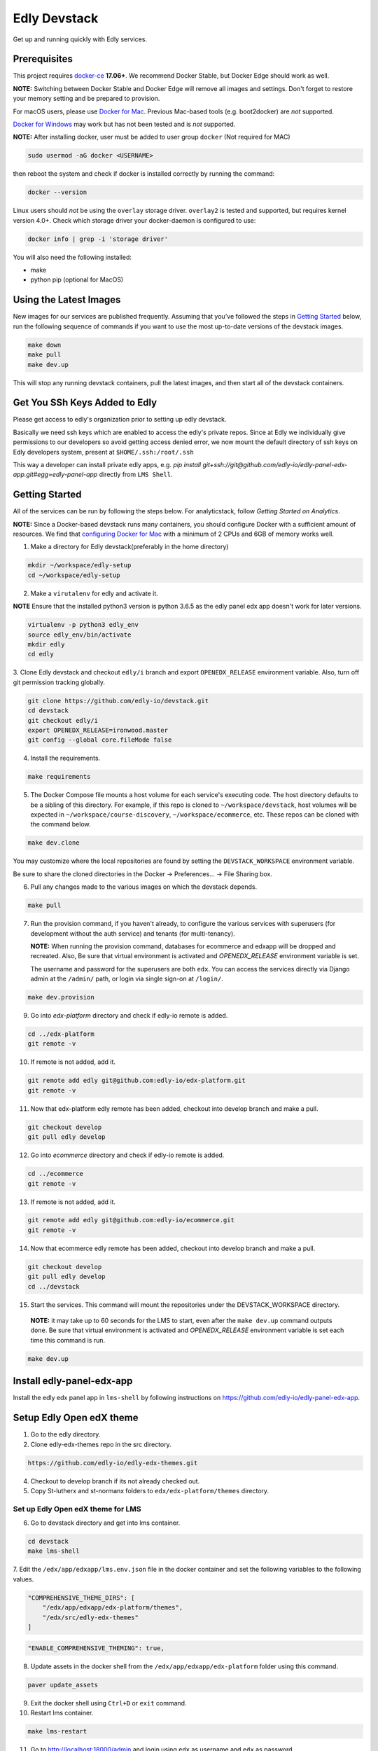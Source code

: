 Edly Devstack |Build Status|
================================

Get up and running quickly with Edly services.


Prerequisites
-------------

This project requires `docker-ce`_ **17.06+**.  We recommend Docker Stable, but
Docker Edge should work as well.

**NOTE:** Switching between Docker Stable and Docker Edge will remove all images and
settings.  Don't forget to restore your memory setting and be prepared to
provision.

For macOS users, please use `Docker for Mac`_. Previous Mac-based tools (e.g.
boot2docker) are *not* supported.

`Docker for Windows`_ may work but has not been tested and is *not* supported.


**NOTE:** After installing docker, user must be added to user group ``docker`` (Not required for MAC)

.. code:: sh

   sudo usermod -aG docker <USERNAME>

then reboot the system and check if docker is installed correctly by running the command:

.. code:: sh

    docker --version

Linux users should *not* be using the ``overlay`` storage driver.  ``overlay2``
is tested and supported, but requires kernel version 4.0+.  Check which storage
driver your docker-daemon is configured to use:

.. code:: sh

   docker info | grep -i 'storage driver'

You will also need the following installed:

- make
- python pip (optional for MacOS)

Using the Latest Images
-----------------------

New images for our services are published frequently.  Assuming that you've followed the steps in `Getting Started`_
below, run the following sequence of commands if you want to use the most up-to-date versions of the devstack images.

.. code:: sh

    make down
    make pull
    make dev.up

This will stop any running devstack containers, pull the latest images, and then start all of the devstack containers.

Get You SSh Keys Added to Edly
------------------------------

Please get access to edly's organization prior to setting up edly devstack.

Basically we need ssh keys which are enabled to access the edly's private repos.
Since at Edly we individually give permissions to our developers so avoid getting access denied error,
we now mount the default directory of ssh keys on Edly developers system, present at ``$HOME/.ssh:/root/.ssh``

This way a developer can install private edly apps,
e.g. `pip install git+ssh://git@github.com/edly-io/edly-panel-edx-app.git#egg=edly-panel-app` directly from ``LMS Shell``.


Getting Started
---------------

All of the services can be run by following the steps below. For analyticstack, follow `Getting Started on Analytics`.

**NOTE:** Since a Docker-based devstack runs many containers,
you should configure Docker with a sufficient
amount of resources. We find that `configuring Docker for Mac`_ with
a minimum of 2 CPUs and 6GB of memory works well.


1. Make a directory for Edly devstack(preferably in the home directory)

.. code:: sh

    mkdir ~/workspace/edly-setup
    cd ~/workspace/edly-setup

2. Make a ``virutalenv`` for edly and activate it.

**NOTE** Ensure that the installed python3 version is python 3.6.5 as the edly panel edx app doesn't work for later
versions.

.. code:: sh

    virtualenv -p python3 edly_env
    source edly_env/bin/activate
    mkdir edly
    cd edly

3. Clone Edly devstack and checkout ``edly/i`` branch and export ``OPENEDX_RELEASE`` environment variable.
Also, turn off git permission tracking globally.

.. code:: sh

    git clone https://github.com/edly-io/devstack.git
    cd devstack
    git checkout edly/i
    export OPENEDX_RELEASE=ironwood.master
    git config --global core.fileMode false

4. Install the requirements.

.. code:: sh

    make requirements

5. The Docker Compose file mounts a host volume for each service's executing
   code. The host directory defaults to be a sibling of this directory. For
   example, if this repo is cloned to ``~/workspace/devstack``, host volumes
   will be expected in ``~/workspace/course-discovery``,
   ``~/workspace/ecommerce``, etc. These repos can be cloned with the command
   below.

.. code:: sh

    make dev.clone

You may customize where the local repositories are found by setting the ``DEVSTACK_WORKSPACE`` environment variable.

Be sure to share the cloned directories in the Docker -> Preferences... -> File Sharing box.

6. Pull any changes made to the various images on which the devstack depends.

.. code:: sh

    make pull

7. Run the provision command, if you haven't already, to configure the various
   services with superusers (for development without the auth service) and
   tenants (for multi-tenancy).

   **NOTE:** When running the provision command, databases for ecommerce and edxapp
   will be dropped and recreated.
   Also, Be sure that virtual environment is activated and `OPENEDX_RELEASE` environment variable is set.

   The username and password for the superusers are both ``edx``. You can access
   the services directly via Django admin at the ``/admin/`` path, or login via
   single sign-on at ``/login/``.

.. code:: sh

    make dev.provision

9. Go into `edx-platform` directory and check if edly-io remote is added.

.. code:: sh

    cd ../edx-platform
    git remote -v

10. If remote is not added, add it.

.. code:: sh

    git remote add edly git@github.com:edly-io/edx-platform.git
    git remote -v

11. Now that edx-platform edly remote has been added, checkout into develop branch and make a pull.

.. code:: sh

    git checkout develop
    git pull edly develop

12. Go into `ecommerce` directory and check if edly-io remote is added.

.. code:: sh

    cd ../ecommerce
    git remote -v

13. If remote is not added, add it.

.. code:: sh

    git remote add edly git@github.com:edly-io/ecommerce.git
    git remote -v

14. Now that ecommerce edly remote has been added, checkout into develop branch and make a pull.

.. code:: sh

    git checkout develop
    git pull edly develop
    cd ../devstack

15. Start the services. This command will mount the repositories under the DEVSTACK\_WORKSPACE directory.

   **NOTE:** it may take up to 60 seconds for the LMS to start, even after the ``make dev.up`` command outputs ``done``.
   Be sure that virtual environment is activated and `OPENEDX_RELEASE` environment variable is set each time
   this command is run.

.. code:: sh

    make dev.up

Install edly-panel-edx-app
--------------------------

Install the edly edx panel app in ``lms-shell`` by following instructions on https://github.com/edly-io/edly-panel-edx-app.

Setup Edly Open edX theme
-------------------------

1. Go to the edly directory.
2. Clone edly-edx-themes repo in the src directory.

.. code:: sh

    https://github.com/edly-io/edly-edx-themes.git

4. Checkout to develop branch if its not already checked out.

5. Copy St-lutherx and st-normanx folders to ``edx/edx-platform/themes`` directory.

Set up Edly Open edX theme for LMS
**********************************

6. Go to devstack directory and get into lms container.

.. code:: sh

    cd devstack
    make lms-shell


7. Edit the ``/edx/app/edxapp/lms.env.json`` file in the docker container and set the following
variables to the following values.

.. code:: json

    "COMPREHENSIVE_THEME_DIRS": [
        "/edx/app/edxapp/edx-platform/themes",
        "/edx/src/edly-edx-themes"
    ]

.. code:: json

    "ENABLE_COMPREHENSIVE_THEMING": true,

8. Update assets in the docker shell from the ``/edx/app/edxapp/edx-platform`` folder using this command.

.. code:: sh

    paver update_assets


9. Exit the docker shell using ``Ctrl+D`` or ``exit`` command.
10. Restart lms container.

.. code:: sh

    make lms-restart

11. Go to http://localhost:18000/admin and login using ``edx`` as username and ``edx`` as password.
12. Go to http://localhost:18000/admin/sites/site/ and add a new site with values domain as ``localhost:18000`` and display name as ``st-lutherx``.
13. Go to http://localhost:18000/admin/theming/sitetheme/ and add a new theme with values site as ``localhost:18000`` and Theme dir name as ``st-lutherx``.
14. Go to http://localhost:18000/admin/site_configuration/siteconfiguration/ and add a new site configuration with following site config values and mark it enabled.

**Site:** ``http://localhost:18000``

**Values:**

.. code:: json

    {
      "SERVICES_NOTIFICATIONS_COOKIE_DOMAIN":".edx.devstack.lms",
      "SERVICES_COOKIE_EXPIRY":"360",
      "SERVICES_NOTIFICATIONS_URL":"http://panel.backend.dev.edly.com:9999/api/v1/all_services_notifications/",
      "COLORS":{
        "primary":"#3E99D4",
        "secondary":"#3E99D4"
      },
      "FONTS":{
        "base-font":"Open Sans, sans-serif",
        "heading-font":"Open Sans, sans-serif",
        "font-path":"https://fonts.googleapis.com/css?family=Open+Sans&display=swap"
      },
      "BRANDING":{
        "logo":"https://edly-cloud-static-assets.s3.amazonaws.com/staging/logo.png",
        "logo-white":"https://edly-cloud-static-assets.s3.amazonaws.com/staging/logo-white.png",
        "favicon":"https://edly-cloud-static-assets.s3.amazonaws.com/staging/favicon.ico"
      }
    }

For more details see `Site configurations`_

Set up Edly Open edX theme for Studio
*************************************

1. Go to devstack directory and get into studio container.

.. code:: sh

    cd devstack
    make studio-shell


2. Edit the ``/edx/app/edxapp/cms.env.json`` file in the docker container and set the following
variables to the following values.

.. code:: json

    "COMPREHENSIVE_THEME_DIRS": [
        "/edx/app/edxapp/edx-platform/themes",
        "/edx/src/edly-edx-themes"
    ]

.. code:: json

    "ENABLE_COMPREHENSIVE_THEMING": true,

3. Update assets in the docker shell from the ``/edx/app/edxapp/edx-platform`` folder using this command.

.. code:: sh

    paver update_assets


4. Exit the docker shell using ``Ctrl+D`` or ``exit`` command.
5. Restart studio container.

.. code:: sh

    make studio-restart

6. Go to http://localhost:18010/admin and login using ``edx`` as username and ``edx`` as password.
7. Go to http://localhost:18010/admin/sites/site/ and add a new site with values domain as ``localhost:18010`` and display name as ``st-lutherx``.
8. Go to http://localhost:18010/admin/theming/sitetheme/ and add a new theme with values site as ``localhost:18010`` and Theme dir name as ``st-lutherx``.
9. Go to http://localhost:18010/admin/site_configuration/siteconfiguration/ and add a new site configuration with following site config values and mark it enabled.

**Site:** ``http://localhost:18010``

**Values:**

.. code:: json

    {
      "SERVICES_NOTIFICATIONS_COOKIE_DOMAIN":".edx.devstack.lms",
      "SERVICES_COOKIE_EXPIRY":"360",
      "SERVICES_NOTIFICATIONS_URL":"http://panel.backend.dev.edly.com:9999/api/v1/all_services_notifications/",
      "COLORS":{
        "primary":"#3E99D4",
        "secondary":"#3E99D4"
      },
      "FONTS":{
        "base-font":"Open Sans, sans-serif",
        "heading-font":"Open Sans, sans-serif",
        "font-path":"https://fonts.googleapis.com/css?family=Open+Sans&display=swap"
      },
      "BRANDING":{
        "logo":"https://edly-cloud-static-assets.s3.amazonaws.com/staging/logo.png",
        "logo-white":"https://edly-cloud-static-assets.s3.amazonaws.com/staging/logo-white.png",
        "favicon":"https://edly-cloud-static-assets.s3.amazonaws.com/staging/favicon.ico"
      }
    }

For more details see `Site configurations`_

Set up Edly Open edX theme for Ecommerce
****************************************

1. Go to devstack directory and get into ecommerce container.

.. code:: sh

    cd devstack
    make ecommerce-shell


2. Edit the ``/edx/etc/ecommerce.yml`` file in the docker container and set the following
variables to the following values.

.. code:: json

    COMPREHENSIVE_THEME_DIRS:
    - /edx/src/edly-edx-themes/st-lutherx/ecommerce
    - /edx/src/edly-edx-themes/st-normanx/ecommerce

.. code:: json

    "ENABLE_COMPREHENSIVE_THEMING": true

3. Update assets in the docker shell from the ``/edx/app/ecommerce/ecommerce`` folder using these commands.

.. code:: sh

    python manage.py update_assets
    make requirements

4. Exit the docker shell using ``Ctrl+D`` or ``exit`` command.

5. Restart ecommerce container.

.. code:: sh

    docker-compose restart ecommerce

6. Go to http://localhost:18130/admin and login using ``edx`` as username and ``edx`` as password.
7. Go to http://localhost:18130/admin/sites/site/ and add a new site with values domain as ``localhost:18130`` and display name as ``st-lutherx``.
8. Go to http://localhost:18130/admin/theming/sitetheme/ and add a new theme with values site as ``localhost:18130`` and Theme dir name as ``st-lutherx-ecommerce``.
9. Go to http://localhost:18130/admin/core/siteconfiguration/ and edit the following value of site configuration.

**Edly client theme branding settings:**

.. code:: json

    {
      "SERVICES_NOTIFICATIONS_COOKIE_DOMAIN":".edx.devstack.lms",
      "SERVICES_COOKIE_EXPIRY":"360",
      "SERVICES_NOTIFICATIONS_URL":"http://panel.backend.dev.edly.com:9999/api/v1/all_services_notifications/",
      "COLORS":{
        "primary":"#3E99D4",
        "secondary":"#3E99D4"
      },
      "FONTS":{
        "base-font":"Open Sans, sans-serif",
        "heading-font":"Open Sans, sans-serif",
        "font-path":"https://fonts.googleapis.com/css?family=Open+Sans&display=swap"
      },
      "BRANDING":{
        "logo":"https://edly-cloud-static-assets.s3.amazonaws.com/staging/logo.png",
        "logo-white":"https://edly-cloud-static-assets.s3.amazonaws.com/staging/logo-white.png",
        "favicon":"https://edly-cloud-static-assets.s3.amazonaws.com/staging/favicon.ico"
      }
    }

For more details see `Site configurations`_

10. Get into ecommerce container and run the following command.

.. code:: sh

    ./manage.py migrate core


WordPress Setup
---------------

Gulp should be installed before proceeding further (you may need to skip sudo if you are using nvm).

.. code:: sh

    sudo npm i -g gulp-cli

1. Install php and composer in host machine.

.. code:: sh

    apt-get install php7.2
    curl -s https://getcomposer.org/installer | php
    sudo mv composer.phar /usr/bin/composer

**NOTE** If you are on macOS, use following command to move the ``composer.phar`` file.

.. code:: sh

    brew install php@7.2
    curl -s https://getcomposer.org/installer | php
    sudo mv composer.phar /usr/local/bin/composer


then install composer in wordpress container.

.. code:: sh

    make wordpress-shell
    curl -s https://getcomposer.org/installer | php
    mv composer.phar /usr/local/bin/composer


2. Change the owner of ``wp-content`` directory inside docker container.

.. code:: sh

    chown -R www-data:www-data wp-content


3. Install the requirements for ``edly-wp-theme`` and ``edly-wp-plugin`` inside wordpress shell. But before doing that, Change the owner of the directories as shown below.

.. code:: sh

    cd /var/www/html/wp-content/plugins/edly-wp-plugin
    composer install

    cd /var/www/html/wp-content/themes/st-lutherx
    composer install

    cd /var/www/html/wp-content/themes/st-normanx
    composer install

    exit

4. Add ``127.0.0.1 wordpress.edx.devstack.lms`` in host file.
5. Visit ``wordpress.edx.devstack.lms:8888``. It should prompt the WordPress installation screen.
6. Fill it in with the following values

.. code:: sh

        Site name: Edly
        Username: edx
        Password: edx
        Email: edx@example.com

7. Click Install and then login with the same credentials.
8. Change the permissions of ``edly-wp-plugin`` and ``edly-wp-theme``.

.. code:: sh

    cd ..
    sudo chmod -R 0777 edly-wp-plugin
    sudo chmod -R 0777 edly-wp-theme
    cd devstack

9. Run wordpress provsion.

.. code:: sh

    ./provision-wordpress.sh

**Note** (For Linux): If you face an error related to xml while running the provision, run the following command:

.. code:: sh

        sudo apt-get install php7.2-xml

and then run the provision again.

10. Go to devstack folder and run `make lms-shell` and edit the config file ``../lms.env.json``. Change the below value

.. code:: sh

        "SESSION_COOKIE_DOMAIN": ".edx.devstack.lms"


To setup **Wordpress Pages** (Home, Blog, Courses, Instructors, About, Contact, FAQ) go to Wordpress panel and do the following steps for each page

- Go to "Pages" -> "Add New" page.
- Add page title.
- In "Page Attributes" section and click on "Template" select field. Select the appropriate template for the page.
- Publish the Page.
- Now click on "Edit with Elementor" button.
- On Elementor page, add any new templates or use existing ones for widgets if required, apply required changes (Images and sections) and click "Publish".

Now your page is published.

Steps to **setup ``Home``** page are shown below for explainatory purposes.

1. Log into WordPress admin panel.
2. Go to "All Pages" -> "Add New" page.
3. Set the title "Home".
4. Select "Home" template from "Template" select field.
5. Click on "Edit with Elementor" button.
6. In the widget area, click on ``directory`` icon.
7. Go to "My Template" tab.
8. Click on "Import Template" icon in upper left corner of the section
9. Now select ``<devstack-dir>/edly-wp-theme/theme-name/config-files/elementor-home.json`` file and import it.
10. Click on "Insert" button for ``Home`` template that we have just imported.
11. Click on "Edit Section" icon of the first widget appeared.
12. From the sidebar, go to "style" tab and upload an image of your choice.
13. Click on "Publish" button to save changes in Elementor.
14. Click on "Exit to Dashboard" from side menu.
15. Publish the page.

Now we can repeat the steps for the pages we want to setup.

To set the Home page we just setup as **default home page** perform the following steps.

1. Log into WordPress admin panel.
2. Go to "Appearance" -> "Customize" page.
3. Click on "Homepage settings"
4. Select "A static page" option.
5. Select "Home" in Homepage field.
6. Click publish.

To add **Course Additional Fields** follow the steps below:

1. Log into WordPress admin panel.
2. Go to "Custom Fields" -> "Tools" page.
3. In "Import Field Groups", select and import ``<devstack>/edly-wp-theme/config-files/acf-export-english.json`` file.

Setup WordPress Single Sign On
------------------------------
To setup the single sing on(SSO) on WordPress.  Follow the below steps

1. Open WordPress Shell

.. code:: sh

        make wordpress-shell

2. Open `wp-config.php` file

.. code:: sh

        apt update

        apt install nano

        nano wp-config.php


3. Past the below code and save file

.. code:: sh

        define( 'EDLY_SSO_CLIENT_ID', 'edly-wordpress-key' );

        define( 'EDLY_SSO_CLIENT_SECRET', 'edly-wordpress-secret' );

        define( 'EDLY_SSO_AUTHORIZE_ENDPOINT', 'http://edx.devstack.lms:18000/oauth2/authorize' );

        define( 'EDLY_SSO_ACCESS_TOKEN_URL', 'http://edx.devstack.lms:18000/oauth2/access_token' );

        define( 'EDLY_SSO_SCOPE', 'openid+profile+email+permissions' );

        define( 'EDLY_SSO_REDIRECT_URL', 'http://wordpress.edx.devstack.lms:8888' );

        define( 'EDLY_SOCIAL_AUTH_EDX_OIDC_ISSUER', 'http://localhost:18000/oauth2' );


4. Go to `LMS Django Admin` -> `Oauth2` -> `Clients`

- Add new client.

- Select ``discovery_worker`` in Users field

- Add ``edly-wordpress`` in Name field

- Add ``http://wordpress.edx.devstack.lms:8888`` in Url field

- Add ``http://wordpress.edx.devstack.lms:8888`` in Redirect Uri field

- Add ``edly-wordpress-key`` in Client Id field

- Add ``edly-wordpress-secret`` in Client Secret

- Select ``Confidential Web applications`` in Client type field

- Add ``http://wordpress.edx.devstack.lms:8888/logout`` in Logout uri field.


5. Go to WordPress admin area. Add new page with the name of Logout and select the `Logout` template.


Setting up edly panel
---------------------

1. Make sure all the edly services (Wordpress, LMS, Studio, Ecommerce, Course discovery) have been setup using the
edly devstack ironwood branch.

2. Clone edly panel backend locally in a separate folder than edly.

.. code:: sh

    mkdir ~/workspace/edly-panel-backend
    cd ~/workspace/edly-panel-backend

3. Follow all the steps from https://github.com/edly-io/edly-panel-backend/tree/develop.

4. Follow Step 4 onwards from this link. https://edlyio.atlassian.net/wiki/spaces/PI/pages/297500692/How+to+setup+Edly+Panel

**NOTE** If you have already installed the ``edly-panel-edx-app``, skip step 11.

Enable Marketing URLs
---------------------

1. Go to lms container.

.. code:: sh

    make lms-shell
    nano ../lms.env.json

and set the ``ENABLE_MKTG_SITE`` feature flag to ``True``.

2. Add the following URLs in ``edx-platform/lms/envs/devstack_docker.py``

.. code:: python

    MKTG_URLS = {
        ...
            "NAV_MENU": "wp-json/edly-wp-routes/nav-menu",
            "FOOTER": "wp-json/edly-wp-routes/footer",
            "ZENDESK-WIDGET": "wp-json/edly-wp-routes/edly-zendesk-widget"
        }



Enable Course Creation
----------------------

Go to ``<devstack-dir>/edx-platform/cms/envs/common.py`` and edit
the following value in ``FEATURES`` dictionary.

.. code:: python

    # show organizations in studio while creating new course
    'ORGANIZATIONS_APP': True

Other useful commands
---------------------

After the services have started, if you need shell access to one of the
services, run ``make <service>-shell``. For example to access the
Catalog/Course Discovery Service, you can run:

.. code:: sh

    make discovery-shell

To see logs from containers running in detached mode, you can either use
"Kitematic" (available from the "Docker for Mac" menu), or by running the
following:

.. code:: sh

    make logs

To view the logs of a specific service container run ``make <service>-logs``.
For example, to access the logs for Ecommerce, you can run:

.. code:: sh

    make ecommerce-logs

To reset your environment and start provisioning from scratch, you can run:

.. code:: sh

    make destroy

For information on all the available ``make`` commands, you can run:

.. code:: sh

    make help

Usernames and Passwords
-----------------------

The provisioning script creates a Django superuser for every service.

::

    Email: edx@example.com
    Username: edx
    Password: edx

The LMS also includes demo accounts. The passwords for each of these accounts
is ``edx``.

+------------+------------------------+
| Username   | Email                  |
+============+========================+
| audit      | audit@example.com      |
+------------+------------------------+
| honor      | honor@example.com      |
+------------+------------------------+
| staff      | staff@example.com      |
+------------+------------------------+
| verified   | verified@example.com   |
+------------+------------------------+

Getting Started on Analytics
----------------------------

Analyticstack can be run by following the steps below.

**NOTE:** Since a Docker-based devstack runs many containers, you should configure
Docker with a sufficient amount of resources. We find that
`configuring Docker for Mac`_ with a minimum of 2 CPUs and 6GB of memory works
well for **analyticstack**. If you intend on running other docker services besides
analyticstack ( e.g. lms, studio etc ) consider setting higher memory.

1. Follow steps `1` and `2` from `Getting Started`_ section.

2. Before running the provision command, make sure to pull the relevant
   docker images from dockerhub by running the following commands:

   .. code:: sh

       make pull
       make pull.analytics_pipeline

3. Run the provision command to configure the analyticstack.

   .. code:: sh

       make dev.provision.analytics_pipeline

4. Start the analytics service. This command will mount the repositories under the
   DEVSTACK\_WORKSPACE directory.

   **NOTE:** it may take up to 60 seconds for Hadoop services to start.

   .. code:: sh

       make dev.up.analytics_pipeline

5. To access the analytics pipeline shell, run the following command. All analytics
   pipeline job/workflows should be executed after accessing the shell.

   .. code:: sh

     make analytics-pipeline-shell

   - To see logs from containers running in detached mode, you can either use
     "Kitematic" (available from the "Docker for Mac" menu), or by running the
     following command:

      .. code:: sh

        make logs

   - To view the logs of a specific service container run ``make <service>-logs``.
     For example, to access the logs for Hadoop's namenode, you can run:

      .. code:: sh

        make namenode-logs

   - To reset your environment and start provisioning from scratch, you can run:

      .. code:: sh

        make destroy

     **NOTE:** Be warned! This will remove all the containers and volumes
     initiated by this repository and all the data ( in these docker containers )
     will be lost.

   - For information on all the available ``make`` commands, you can run:

      .. code:: sh

        make help

6. For running acceptance tests on docker analyticstack, follow the instructions in the
   `Running analytics acceptance tests in docker`_ guide.
7. For troubleshooting docker analyticstack, follow the instructions in the
   `Troubleshooting docker analyticstack`_ guide.

Service URLs
------------

Each service is accessible at ``localhost`` on a specific port. The table below
provides links to the homepage of each service. Since some services are not
meant to be user-facing, the "homepage" may be the API root.

+---------------------+-------------------------------------+
| Service             | URL                                 |
+=====================+=====================================+
| Panel Frontend      | http://localhost:3030/              |
+---------------------+-------------------------------------+
| Credentials         | http://localhost:18150/api/v2/      |
+---------------------+-------------------------------------+
| Catalog/Discovery   | http://localhost:18381/api-docs/    |
+---------------------+-------------------------------------+
| E-Commerce/Otto     | http://localhost:18130/dashboard/   |
+---------------------+-------------------------------------+
| LMS                 | http://localhost:18000/             |
+---------------------+-------------------------------------+
| Notes/edx-notes-api | http://localhost:18120/api/v1/      |
+---------------------+-------------------------------------+
| Studio/CMS          | http://localhost:18010/             |
+---------------------+-------------------------------------+

Useful Commands
---------------

Sometimes you may need to restart a particular application server. To do so,
simply use the ``docker-compose restart`` command:

.. code:: sh

    docker-compose restart <service>

``<service>`` should be replaced with one of the following:

-  credentials
-  discovery
-  ecommerce
-  lms
-  edx_notes_api
-  studio

If you'd like to add some convenience make targets, you can add them to a ``local.mk`` file, ignored by git.

Payments
--------

The ecommerce image comes pre-configured for payments via CyberSource and PayPal. Additionally, the provisioning scripts
add the demo course (``course-v1:edX+DemoX+Demo_Course``) to the ecommerce catalog. You can initiate a checkout by visiting
http://localhost:18130/basket/add/?sku=8CF08E5 or clicking one of the various upgrade links in the LMS. The following
details can be used for checkout. While the name and address fields are required for credit card payments, their values
are not checked in development, so put whatever you want in those fields.

- Card Type: Visa
- Card Number: 4111111111111111
- CVN: 123 (or any three digits)
- Expiry Date: 06/2025 (or any date in the future)

PayPal (same for username and password): devstack@edx.org

Marketing Site
--------------

Docker Compose files useful for integrating with the edx.org marketing site are
available. This will NOT be useful to those outside of edX. For details on
getting things up and running, see
https://openedx.atlassian.net/wiki/display/OpenDev/Marketing+Site.

How do I develop on an installed Python package?
------------------------------------------------

If you want to modify an installed package – for instance ``edx-enterprise`` or ``completion`` – clone the repository in
``~/workspace/src/your-package``. Next, ssh into the appropriate docker container (``make lms-shell``),
run ``pip install -e /edx/src/your-package``, and restart the service.


How do I build images?
----------------------

There are `Docker CI Jenkins jobs`_ on tools-edx-jenkins that build and push new
Docker images to DockerHub on code changes to either the configuration repository or the IDA's codebase. These images
are tagged according to the branch from which they were built (see NOTES below).
If you want to build the images on your own, the Dockerfiles are available in the ``edx/configuration`` repo.

NOTES:

1. edxapp and IDAs use the ``latest`` tag for configuration changes which have been merged to master branch of
   their repository and ``edx/configuration``.
2. Images for a named Open edX release are built from the corresponding branch
   of each repository and tagged appropriately, for example ``hawthorn.master``
   or ``hawthorn.rc1``.
3. The elasticsearch used in devstack is built using elasticsearch-devstack/Dockerfile and the ``devstack`` tag.

BUILD COMMANDS:

.. code:: sh

    git checkout master
    git pull
    docker build -f docker/build/edxapp/Dockerfile . -t edxops/edxapp:latest

.. code:: sh

    git checkout master
    git pull
    docker build -f docker/build/ecommerce/Dockerfile . -t edxops/ecommerce:devstack

The build commands above will use your local configuration, but will pull
application code from the master branch of the application's repository. If you
would like to use code from another branch/tag/hash, modify the ``*_VERSION``
variable that lives in the ``ansible_overrides.yml`` file beside the
``Dockerfile``. Note that edx-platform is an exception; the variable to modify is ``edx_platform_version``
and not ``EDXAPP_VERSION``.

For example, if you wanted to build tag ``release-2017-03-03`` for the
E-Commerce Service, you would modify ``ECOMMERCE_VERSION`` in
``docker/build/ecommerce/ansible_overrides.yml``.

How do I run the images for a named Open edX release?
-----------------------------------------------------

1. Set the ``OPENEDX_RELEASE`` environment variable to the appropriate image
   tag; "hawthorn.master", "zebrawood.rc1", etc.  Note that unlike a server
   install, ``OPENEDX_RELEASE`` should not have the "open-release/" prefix.
2. Use ``make dev.checkout`` to check out the correct branch in the local
   checkout of each service repository once you've set the ``OPENEDX_RELEASE``
   environment variable above.
3. ``make pull`` to get the correct images.

All ``make`` target and ``docker-compose`` calls should now use the correct
images until you change or unset ``OPENEDX_RELEASE`` again.  To work on the
master branches and ``latest`` images, unset ``OPENEDX_RELEASE`` or set it to
an empty string.

How do I create database dumps?
-------------------------------
We use database dumps to speed up provisioning and generally spend less time running migrations. These dumps should be
updated occasionally - when database migrations take a prolonged amount of time *or* we want to incorporate changes that
require manual intervention.

To update the database dumps:

1. Destroy and/or backup the data for your existing devstack so that you start with a clean slate.
2. Disable the loading of the existing database dumps during provisioning by commenting out any calls to ``load-db.sh``
   in the provisioning scripts. This disabling ensures a start with a completely fresh database and incorporates any changes
   that may have required some form of manual intervention for existing installations (e.g. drop/move tables).
3. Provision devstack with ``make provision``.
4. Dump the databases and open a pull request with your updates:

.. code:: sh

   ./dump-db.sh ecommerce
   ./dump-db.sh edxapp
   ./dump-db.sh edxapp_csmh

How do I keep my database up to date?
-------------------------------------

You can run Django migrations as normal to apply any changes recently made
to the database schema for a particular service.  For example, to run
migrations for LMS, enter a shell via ``make lms-shell`` and then run:

.. code:: sh

   paver update_db

Alternatively, you can discard and rebuild the entire database for all
devstack services by re-running ``make dev.provision`` or
``make dev.sync.provision`` as appropriate for your configuration.  Note that
if your branch has fallen significantly behind master, it may not include all
of the migrations included in the database dump used by provisioning.  In these
cases, it's usually best to first rebase the branch onto master to
get the missing migrations.

How do I access a database shell?
---------------------------------

To access a MySQL or Mongo shell, run the following commands, respectively:

.. code:: sh

   make mysql-shell
   mysql

.. code:: sh

   make mongo-shell
   mongo

How do I make migrations?
-------------------------

Log into the LMS shell, source the ``edxapp`` virtualenv, and run the
``makemigrations`` command with the ``devstack_docker`` settings:

.. code:: sh

   make lms-shell
   source /edx/app/edxapp/edxapp_env
   cd /edx/app/edxapp/edx-platform
   ./manage.py <lms/cms> makemigrations <appname> --settings=devstack_docker

Also, make sure you are aware of the `Django Migration Don'ts`_ as the
edx-platform is deployed using the red-black method.


How do I upgrade Node.JS packages?
----------------------------------

JavaScript packages for Node.js are installed into the ``node_modules``
directory of the local git repository checkout which is synced into the
corresponding Docker container.  Hence these can be upgraded via any of the
usual methods for that service (``npm install``,
``paver install_node_prereqs``, etc.), and the changes will persist between
container restarts.

How do I upgrade Python packages?
---------------------------------

Unlike the ``node_modules`` directory, the ``virtualenv`` used to run Python
code in a Docker container only exists inside that container.  Changes made to
a container's filesystem are not saved when the container exits, so if you
manually install or upgrade Python packages in a container (via
``pip install``, ``paver install_python_prereqs``, etc.), they will no
longer be present if you restart the container.  (Devstack Docker containers
lose changes made to the filesystem when you reboot your computer, run
``make down``, restart or upgrade Docker itself, etc.) If you want to ensure
that your new or upgraded packages are present in the container every time it
starts, you have a few options:

* Merge your updated requirements files and wait for a new `edxops Docker image`_
  for that service to be built and uploaded to `Docker Hub`_.  You can
  then download and use the updated image (for example, via ``make pull``).
  The discovery and edxapp images are buit automatically via a Jenkins job. All other
  images are currently built as needed by edX employees, but will soon be built
  automatically on a regular basis. See `How do I build images?`_
  for more information.
* You can update your requirements files as appropriate and then build your
  own updated image for the service as described above, tagging it such that
  ``docker-compose`` will use it instead of the last image you downloaded.
  (Alternatively, you can temporarily edit ``docker-compose.yml`` to replace
  the ``image`` entry for that service with the ID of your new image.) You
  should be sure to modify the variable override for the version of the
  application code used for building the image. See `How do I build images?`_.
  for more information.
* You can temporarily modify the main service command in
  ``docker-compose.yml`` to first install your new package(s) each time the
  container is started.  For example, the part of the studio command which
  reads ``...&& while true; do...`` could be changed to
  ``...&& pip install my-new-package && while true; do...``.
* In order to work on locally pip-installed repos like edx-ora2, first clone
  them into ``../src`` (relative to this directory). Then, inside your lms shell,
  you can ``pip install -e /edx/src/edx-ora2``. If you want to keep this code
  installed across stop/starts, modify ``docker-compose.yml`` as mentioned
  above.

How do I rebuild static assets?
-------------------------------

Optimized static assets are built for all the Open edX services during
provisioning, but you may want to rebuild them for a particular service
after changing some files without re-provisioning the entire devstack.  To
do this, run the make target for the appropriate service.  For example:

.. code:: sh

   make credentials-static

To rebuild static assets for all service containers:

.. code:: sh

   make static

Switching branches
------------------

You can usually switch branches on a service's repository without adverse
effects on a running container for it.  The service in each container is
using runserver and should automatically reload when any changes are made
to the code on disk.  However, note the points made above regarding
database migrations and package updates.

When switching to a branch which differs greatly from the one you've been
working on (especially if the new branch is more recent), you may wish to
halt the existing containers via ``make down``, pull the latest Docker
images via ``make pull``, and then re-run ``make dev.provision`` or
``make dev.sync.provision`` in order to recreate up-to-date databases,
static assets, etc.

If making a patch to a named release, you should pull and use Docker images
which were tagged for that release.

Changing LMS/CMS settings
-------------------------
The LMS and CMS read many configuration settings from the container filesystem
in the following locations:

- ``/edx/app/edxapp/lms.env.json``
- ``/edx/app/edxapp/lms.auth.json``
- ``/edx/app/edxapp/cms.env.json``
- ``/edx/app/edxapp/cms.auth.json``

Changes to these files will *not* persist over a container restart, as they
are part of the layered container filesystem and not a mounted volume. However, you
may need to change these settings and then have the LMS or CMS pick up the changes.

To restart the LMS/CMS process without restarting the container, kill the LMS or CMS
process and the watcher process will restart the process within the container. You can
kill the needed processes from a shell within the LMS/CMS container with a single line of bash script:

LMS:

.. code:: sh

    kill -9 $(ps aux | grep 'manage.py lms' | egrep -v 'while|grep' | awk '{print $2}')

CMS:

.. code:: sh

    kill -9 $(ps aux | grep 'manage.py cms' | egrep -v 'while|grep' | awk '{print $2}')

From your host machine, you can also run ``make lms-restart`` or
``make studio-restart`` which run those commands in the containers for you.

PyCharm Integration
-------------------

See the `Pycharm Integration documentation`_.

devpi Caching
-------------

LMS and Studio use a devpi container to cache PyPI dependencies, which speeds up several Devstack operations.
See the `devpi documentation`_.

Debugging using PDB
-------------------

It's possible to debug any of the containers' Python services using PDB. To do so,
start up the containers as usual with:

.. code:: sh

    make dev.up

This command starts each relevant container with the equivalent of the '--it' option,
allowing a developer to attach to the process once the process is up and running.

To attach to the LMS/Studio containers and their process, use either:

.. code:: sh

    make lms-attach
    make studio-attach

Set a PDB breakpoint anywhere in the code using:

.. code:: sh

    import pdb;pdb.set_trace()

and your attached session will offer an interactive PDB prompt when the breakpoint is hit.

To detach from the container, you'll need to stop the container with:

.. code:: sh

    make stop

or a manual Docker command to bring down the container:

.. code:: sh

   docker kill $(docker ps -a -q --filter="name=edx.devstack.<container name>")

Running LMS and Studio Tests
----------------------------

After entering a shell for the appropriate service via ``make lms-shell`` or
``make studio-shell``, you can run any of the usual paver commands from the
`edx-platform testing documentation`_.  Examples:

.. code:: sh

    paver run_quality
    paver test_a11y
    paver test_bokchoy
    paver test_js
    paver test_lib
    paver test_python

Tests can also be run individually. Example:

.. code:: sh

    pytest openedx/core/djangoapps/user_api

Connecting to Browser
**********************

If you want to see the browser being automated for JavaScript or bok-choy tests,
you can connect to the container running it via VNC.

+------------------------+----------------------+
| Browser                | VNC connection       |
+========================+======================+
| Firefox (Default)      | vnc://0.0.0.0:25900  |
+------------------------+----------------------+
| Chrome (via Selenium)  | vnc://0.0.0.0:15900  |
+------------------------+----------------------+

On macOS, enter the VNC connection string in the address bar in Safari to
connect via VNC. The VNC passwords for both browsers are randomly generated and
logged at container startup, and can be found by running ``make vnc-passwords``.

Most tests are run in Firefox by default.  To use Chrome for tests that normally
use Firefox instead, prefix the test command with
``SELENIUM_BROWSER=chrome SELENIUM_HOST=edx.devstack.chrome``.

Running End-to-End Tests
------------------------

To run the base set of end-to-end tests for edx-platform, run the following
make target:

.. code:: sh

   make e2e-tests

If you want to use some of the other testing options described in the
`edx-e2e-tests README`_, you can instead start a shell for the e2e container
and run the tests manually via paver:

.. code:: sh

    make e2e-shell
    paver e2e_test --exclude="whitelabel\|enterprise"

The browser running the tests can be seen and interacted with via VNC as
described above (Firefox is used by default).

Troubleshooting: General Tips
-----------------------------

If you are having trouble with your containers, this sections contains some troubleshooting tips.

Check the logs
**************

If a container stops unexpectedly, you can look at its logs for clues::

    docker-compose logs lms

Update the code and images
***************************

Make sure you have the latest code and Docker images.

Pull the latest Docker images by running the following command from the devstack
directory:

.. code:: sh

   make pull

Pull the latest Docker Compose configuration and provisioning scripts by running
the following command from the devstack directory:

.. code:: sh

   git pull

Lastly, the images are built from the master branches of the application
repositories (e.g. edx-platform, ecommerce, etc.). Make sure you are using the
latest code from the master branches, or have rebased your branches on master.

Clean the containers
********************

Sometimes containers end up in strange states and need to be rebuilt. Run
``make down`` to remove all containers and networks. This will **NOT** remove your
data volumes.

Reset
*****

Sometimes you just aren't sure what's wrong, if you would like to hit the reset button
run ``make dev.reset``.

Running this command will perform the following steps:

* Bring down all containers
* Reset all git repositories to the HEAD of master
* Pull new images for all services
* Compile static assets for all services
* Run migrations for all services

It's good to run this before asking for help.

Start over
**********

If you want to completely start over, run ``make destroy``. This will remove
all containers, networks, AND data volumes.

Resetting a database
********************

In case you botched a migration or just want to start with a clean database.

1. Open up the mysql shell and drop the database for the desired service::

    make mysql-shell
    mysql
    DROP DATABASE (insert database here)

2. From your devstack directory, run the provision script for the service. The
   provision script should handle populating data such as Oauth clients and
   Open edX users and running migrations::

    ./provision-(service_name)


Troubleshooting: Common issues
------------------------------

File ownership change
**********************

If you notice that the ownership of some (maybe all) files have changed and you
need to enter your root password when editing a file, you might
have pulled changes to the remote repository from within a container. While running
``git pull``, git changes the owner of the files that you pull to the user that runs
that command. Within a container, that is the root user - so git operations
should be ran outside of the container.

To fix this situation, change the owner back to yourself outside of the container by running:

.. code:: sh

  $ sudo chown <user>:<group> -R .

Running LMS commands within a container
****************************************

Most of the ``paver`` commands require a settings flag. If omitted, the flag defaults to
``devstack``, which is the settings flag for vagrant-based devstack instances.
So if you run into issues running ``paver`` commands in a docker container, you should append
the ``devstack_docker`` flag. For example:

.. code:: sh

  $ paver update_assets --settings=devstack_docker

Resource busy or locked
************************

While running ``make static`` within the ecommerce container you could get an error
saying:

.. code:: sh

  Error: Error: EBUSY: resource busy or locked, rmdir '/edx/app/ecommerce/ecommerce/ecommerce/static/build/'

To fix this, remove the directory manually outside of the container and run the command again.

No space left on device
************************

If you see the error ``no space left on device`` on a Mac, Docker has run
out of space in its Docker.qcow2 file.

Here is an example error while running ``make pull``:

.. code:: sh

   ...
   32d52c166025: Extracting [==================================================>] 1.598 GB/1.598 GB
   ERROR: failed to register layer: Error processing tar file(exit status 1): write /edx/app/edxapp/edx-platform/.git/objects/pack/pack-4ff9873be2ca8ab77d4b0b302249676a37b3cd4b.pack: no space left on device
   make: *** [pull] Error 1

Try this first to clean up dangling images:

.. code:: sh

   docker image prune -f  # (This is very safe, so try this first.)

If you are still seeing issues, you can try cleaning up dangling volumes.

**Warning**: In most cases this will only remove volumes you no longer need, but
this is not a guarantee.

.. code:: sh

   docker volume prune -f  # (Be careful, this will remove your persistent data!)


No such file or directory
**************************

While provisioning, some have seen the following error:

.. code:: sh

   ...
   cwd = os.getcwdu()
   OSError: [Errno 2] No such file or directory
   make: *** [dev.provision.run] Error 1

This issue can be worked around, but there's no guaranteed method to do so.
Rebooting and restarting Docker does *not* seem to correct the issue. It
may be an issue that is exacerbated by our use of sync (which typically speeds
up the provisioning process on Mac), so you can try the following:

.. code:: sh

   # repeat the following until you get past the error.
   make stop
   make dev.provision

Once you get past the issue, you should be able to continue to use sync versions
of the make targets.

Memory Limit
************

While provisioning, some have seen the following error:

.. code:: sh

   ...
   Build failed running pavelib.assets.update_assets: Subprocess return code: 137

This error is an indication that your docker process died during execution.  Most likely,
this error is due to running out of memory.  Try increasing the memory
allocated to Docker.

Docker is using lots of CPU time when it should be idle
*********************************************************

On the Mac, this often manifests as the ``hyperkit`` process using a high
percentage of available CPU resources.  To identify the container(s)
responsible for the CPU usage:

.. code:: sh

    make stats

Once you've identified a container using too much CPU time, check its logs;
for example:

.. code:: sh

    make lms-logs

The most common culprit is an infinite restart loop where an error during
service startup causes the process to exit, but we've configured
``docker-compose`` to immediately try starting it again (so the container will
stay running long enough for you to use a shell to investigate and fix the
problem).  Make sure the set of packages installed in the container matches
what your current code branch expects; you may need to rerun ``pip`` on a
requirements file or pull new container images that already have the required
package versions installed.

Performance
-----------

Improve Mac OSX Performance with docker-sync
**********************************************

Docker for Mac has known filesystem issues that significantly decrease
performance for certain use cases, for example running tests in edx-platform. To
improve performance, `Docker Sync`_  can be used to synchronize file data from
the host machine to the containers.

Many developers have opted not to use `Docker Sync`_ because it adds complexity
and can sometimes lead to issues with the filesystem getting out of sync.

You can swap between using Docker Sync and native volumes at any time, by using
the make targets with or without 'sync'. However, this is harder to do quickly
if you want to switch inside the PyCharm IDE due to its need to rebuild its
cache of the containers' virtual environments.

If you are using macOS, please follow the `Docker Sync installation
instructions`_ before provisioning.

Docker Sync Troubleshooting tips
*********************************
Check your version and make sure you are running 0.4.6 or above:

.. code:: sh

    docker-sync --version

If not, upgrade to the latest version:

.. code:: sh

    gem update docker-sync

If you are having issues with docker sync, try the following:

.. code:: sh

    make stop
    docker-sync stop
    docker-sync clean

Cached Consistency Mode
************************

The performance improvements provided by `cached consistency mode for volume
mounts`_ introduced in Docker CE Edge 17.04 are still not good enough. It's
possible that the "delegated" consistency mode will be enough to no longer need
docker-sync, but this feature hasn't been fully implemented yet (as of
Docker 17.12.0-ce, "delegated" behaves the same as "cached").  There is a
GitHub issue which explains the `current status of implementing delegated consistency mode`_.

.. _Docker Compose: https://docs.docker.com/compose/
.. _Docker for Mac: https://docs.docker.com/docker-for-mac/
.. _Docker for Windows: https://docs.docker.com/docker-for-windows/
.. _Docker Sync: https://github.com/EugenMayer/docker-sync/wiki
.. _Docker Sync installation instructions: https://github.com/EugenMayer/docker-sync/wiki/1.-Installation
.. _cached consistency mode for volume mounts: https://docs.docker.com/docker-for-mac/osxfs-caching/
.. _current status of implementing delegated consistency mode: https://github.com/docker/for-mac/issues/1592
.. _configuring Docker for Mac: https://docs.docker.com/docker-for-mac/#/advanced
.. _feature added in Docker 17.05: https://github.com/edx/configuration/pull/3864
.. _edx-e2e-tests README: https://github.com/edx/edx-e2e-tests/#how-to-run-lms-and-studio-tests
.. _edxops Docker image: https://hub.docker.com/r/edxops/
.. _Docker Hub: https://hub.docker.com/
.. _Pycharm Integration documentation: docs/pycharm_integration.rst
.. _devpi documentation: docs/devpi.rst
.. _edx-platform testing documentation: https://github.com/edx/edx-platform/blob/master/docs/guides/testing/testing.rst#running-python-unit-tests
.. _docker-sync: #improve-mac-osx-performance-with-docker-sync
.. _docker-ce: https://docs.docker.com/install/linux/docker-ce/ubuntu/
.. |Build Status| image:: https://travis-ci.org/edx/devstack.svg?branch=master
    :target: https://travis-ci.org/edx/devstack
    :alt: Travis
.. _Docker CI Jenkins Jobs: https://tools-edx-jenkins.edx.org/job/DockerCI
.. _How do I build images?: https://github.com/edx/devstack/tree/master#how-do-i-build-images
   :target: https://travis-ci.org/edx/devstack
.. _Django Migration Don'ts: https://engineering.edx.org/django-migration-donts-f4588fd11b64
.. _Python virtualenv: http://docs.python-guide.org/en/latest/dev/virtualenvs/#lower-level-virtualenv
.. _Running analytics acceptance tests in docker: http://edx-analytics-pipeline-reference.readthedocs.io/en/latest/running_acceptance_tests_in_docker.html
.. _Troubleshooting docker analyticstack: http://edx-analytics-pipeline-reference.readthedocs.io/en/latest/troubleshooting_docker_analyticstack.html
.. _Site configurations: https://edlyio.atlassian.net/wiki/spaces/PI/pages/478707717/How+to+update+client+branding+using+admin+site+configurations
